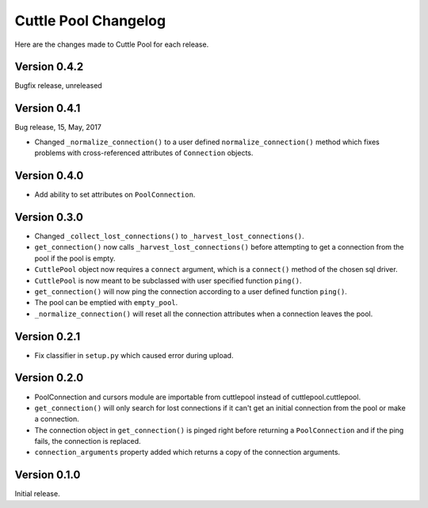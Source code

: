 #####################
Cuttle Pool Changelog
#####################

Here are the changes made to Cuttle Pool for each release.

Version 0.4.2
-------------

Bugfix release, unreleased

Version 0.4.1
-------------

Bug release, 15, May, 2017

- Changed ``_normalize_connection()`` to a user defined
  ``normalize_connection()`` method which fixes problems with cross-referenced
  attributes of ``Connection`` objects.

Version 0.4.0
-------------

- Add ability to set attributes on ``PoolConnection``.

Version 0.3.0
-------------

- Changed ``_collect_lost_connections()`` to ``_harvest_lost_connections()``.
- ``get_connection()`` now calls ``_harvest_lost_connections()`` before
  attempting to get a connection from the pool if the pool is empty.
- ``CuttlePool`` object now requires a ``connect`` argument, which is a
  ``connect()`` method of the chosen sql driver.
- ``CuttlePool`` is now meant to be subclassed with user specified function
  ``ping()``.
- ``get_connection()`` will now ping the connection according to a user defined
  function ``ping()``.
- The pool can be emptied with ``empty_pool``.
- ``_normalize_connection()`` will reset all the connection attributes when a
  connection leaves the pool.

Version 0.2.1
-------------

- Fix classifier in ``setup.py`` which caused error during upload.

Version 0.2.0
-------------

- PoolConnection and cursors module are importable from cuttlepool instead of
  cuttlepool.cuttlepool.
- ``get_connection()`` will only search for lost connections if it can't get an
  initial connection from the pool or make a connection.
- The connection object in ``get_connection()`` is pinged right before
  returning a ``PoolConnection`` and if the ping fails, the connection is
  replaced.
- ``connection_arguments`` property added which returns a copy of the connection
  arguments.

Version 0.1.0
-------------

Initial release.
